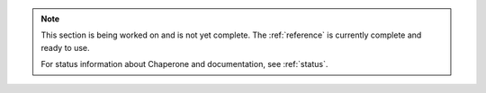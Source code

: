 .. note:: 

   This section is being worked on and is not yet complete.  The :ref:`reference` is currently complete and ready to use.

   For status information about Chaperone and documentation, see :ref:`status`.

     
